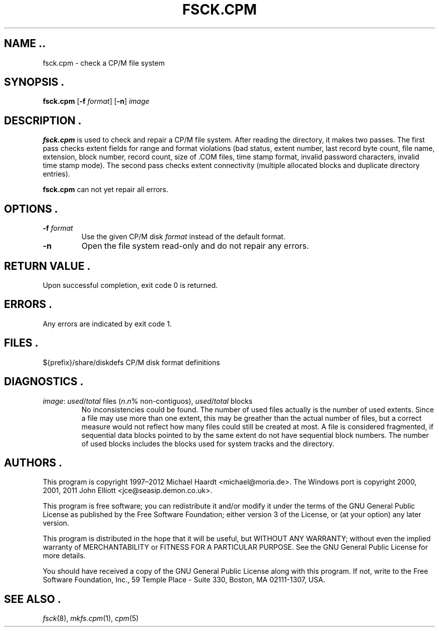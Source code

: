 .TH FSCK.CPM 1 "February 18, 2012" "CP/M tools" "User commands"
.SH NAME ..\"{{{roff}}}\"{{{
fsck.cpm \- check a CP/M file system
.\"}}}
.SH SYNOPSIS .\"{{{
.ad l
.B fsck.cpm
.RB [ \-f
.IR format ]
.RB [ \-n ]
.I image
.ad b
.\"}}}
.SH DESCRIPTION .\"{{{
\fBfsck.cpm\fP is used to check and repair a CP/M file system.  After
reading the directory, it makes two passes.  The first pass checks extent
fields for range and format violations (bad status, extent number, last
record byte count, file name, extension, block number, record count,
size of \&.COM files, time stamp format, invalid password characters,
invalid time stamp mode).  The second pass checks extent connectivity
(multiple allocated blocks and duplicate directory entries).
.P
\fBfsck.cpm\fP can not yet repair all errors.
.\"}}}
.SH OPTIONS .\"{{{
.IP "\fB\-f\fP \fIformat\fP"
Use the given CP/M disk \fIformat\fP instead of the default format.
.IP "\fB\-n\fP"
Open the file system read-only and do not repair any errors.
.\"}}}
.SH "RETURN VALUE" .\"{{{
Upon successful completion, exit code 0 is returned.
.\"}}}
.SH ERRORS .\"{{{
Any errors are indicated by exit code 1.
.\"}}}
.SH FILES .\"{{{
${prefix}/share/diskdefs	CP/M disk format definitions
.\"}}}
.SH DIAGNOSTICS .\"{{{
.IP "\fIimage\fP: \fIused\fP/\fItotal\fP files (\fIn\fP.\fIn\fP% non-contiguos), \fIused\fP/\fItotal\fP blocks"
No inconsistencies could be found.  The number of used files actually
is the number of used extents.  Since a file may use more than
one extent, this may be greather than the actual number of files, but a
correct measure would not reflect how many files could still be created
at most.  A file is considered fragmented, if sequential data blocks
pointed to by the same extent do not have sequential block numbers.
The number of used blocks includes the blocks used for system tracks
and the directory.
.\"}}}
.SH AUTHORS .\"{{{
This program is copyright 1997\(en2012 Michael Haardt
<michael@moria.de>.  The Windows port is copyright 2000, 2001, 2011 John Elliott
<jce@seasip.demon.co.uk>.
.PP
This program is free software; you can redistribute it and/or modify
it under the terms of the GNU General Public License as published by
the Free Software Foundation; either version 3 of the License, or
(at your option) any later version.
.PP
This program is distributed in the hope that it will be useful,
but WITHOUT ANY WARRANTY; without even the implied warranty of
MERCHANTABILITY or FITNESS FOR A PARTICULAR PURPOSE.  See the
GNU General Public License for more details.
.PP
You should have received a copy of the GNU General Public License along
with this program.  If not, write to the Free Software Foundation, Inc.,
59 Temple Place - Suite 330, Boston, MA 02111-1307, USA.
.\"}}}
.SH "SEE ALSO" .\"{{{
.IR fsck (8),
.IR mkfs.cpm (1),
.IR cpm (5)
.\"}}}
